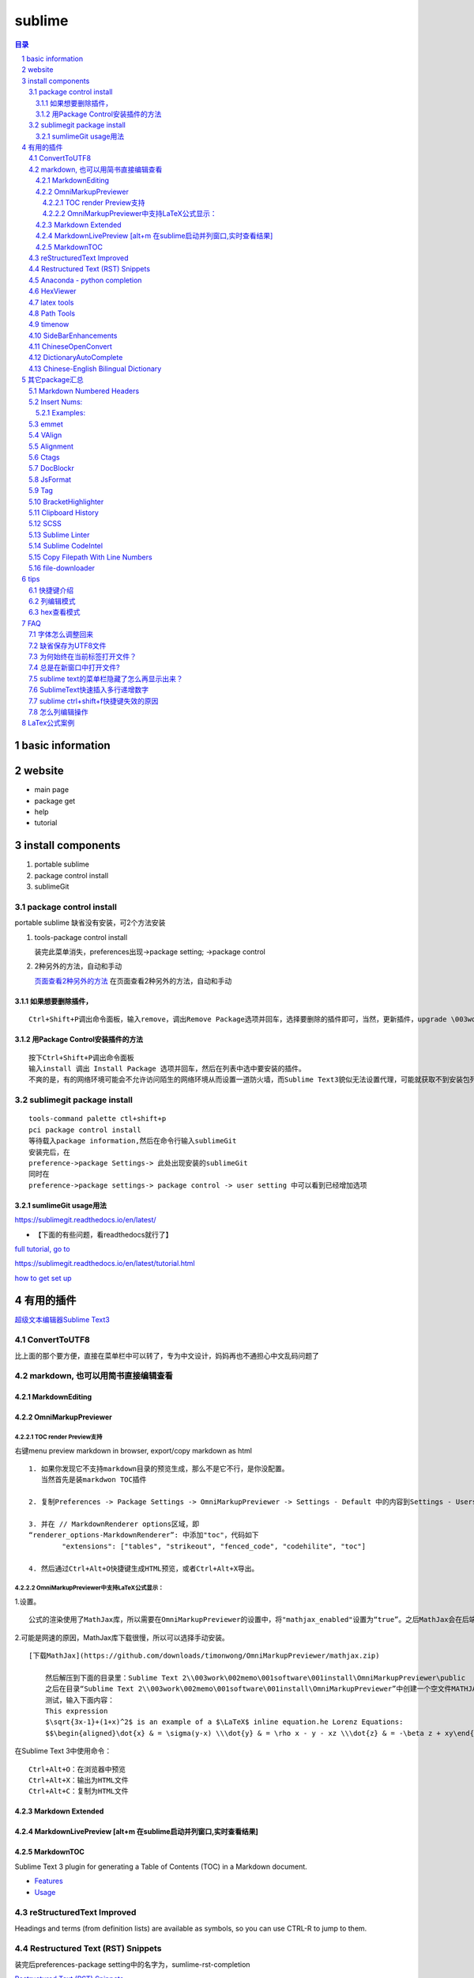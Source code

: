########
sublime
########

.. contents:: 目录
.. section-numbering::

basic information
=================

website
=======

-  main page

-  package get

-  help

-  tutorial

install components
==================

1. portable sublime
2. package control install
3. sublimeGit

package control install
-----------------------

portable sublime 缺省没有安装，可2个方法安装

1. tools-package control install

   装完此菜单消失，preferences出现->package setting; ->package control

2. 2种另外的方法，自动和手动

   `页面查看2种另外的方法 <https://packagecontrol.io/installation>`__
   在页面查看2种另外的方法，自动和手动

如果想要删除插件，
~~~~~~~~~~~~~~~~~~

::

   Ctrl+Shift+P调出命令面板，输入remove，调出Remove Package选项并回车，选择要删除的插件即可，当然，更新插件，upgrade \003work\002memo\001software\001install，通过简单的几个命令就可以方便的管理我们的插件了

用Package Control安装插件的方法
~~~~~~~~~~~~~~~~~~~~~~~~~~~~~~~

::

   按下Ctrl+Shift+P调出命令面板
   输入install 调出 Install Package 选项并回车，然后在列表中选中要安装的插件。
   不爽的是，有的网络环境可能会不允许访问陌生的网络环境从而设置一道防火墙，而Sublime Text3貌似无法设置代理，可能就获取不到安装包列表了。

sublimegit package install
--------------------------

::

   tools-command palette ctl+shift+p
   pci package control install
   等待载入package information,然后在命令行输入sublimeGit
   安装完后，在
   preference->package Settings-> 此处出现安装的sublimeGit
   同时在
   preference->package settings-> package control -> user setting 中可以看到已经增加选项

sumlimeGit usage用法
~~~~~~~~~~~~~~~~~~~~

https://sublimegit.readthedocs.io/en/latest/

-  【下面的有些问题，看readthedocs就行了】

`full tutorial, go to <https://docs.sublimegit.net/tutorial.html>`__

https://sublimegit.readthedocs.io/en/latest/tutorial.html

`how to get set up <https://docs.sublimegit.net/quickstart.html>`__

有用的插件
==========

`超级文本编辑器Sublime
Text3 <https://blog.csdn.net/enjoyyl/article/details/50057491#%20_90>`__

ConvertToUTF8
-------------

比上面的那个要方便，直接在菜单栏中可以转了，专为中文设计，妈妈再也不通担心中文乱码问题了

markdown, 也可以用简书直接编辑查看
----------------------------------

MarkdownEditing
~~~~~~~~~~~~~~~

OmniMarkupPreviewer
~~~~~~~~~~~~~~~~~~~

TOC render Preview支持
^^^^^^^^^^^^^^^^^^^^^^

右键menu preview markdown in browser, export/copy markdown as html

::

   1. 如果你发现它不支持markdown目录的预览生成，那么不是它不行，是你没配置。
      当然首先是装markdwon TOC插件

   2. 复制Preferences -> Package Settings -> OmniMarkupPreviewer -> Settings - Default 中的内容到Settings - Users中，

   3. 并在 // MarkdownRenderer options区域，即
   “renderer_options-MarkdownRenderer”: 中添加"toc"，代码如下
           "extensions": ["tables", "strikeout", "fenced_code", "codehilite", "toc"]

   4. 然后通过Ctrl+Alt+O快捷键生成HTML预览，或者Ctrl+Alt+X导出。

OmniMarkupPreviewer中支持LaTeX公式显示：
^^^^^^^^^^^^^^^^^^^^^^^^^^^^^^^^^^^^^^^^

1.设置。

::

   公式的渲染使用了MathJax库，所以需要在OmniMarkupPreviewer的设置中，将"mathjax_enabled"设置为“true”。之后MathJax会在后端自动下载。

2.可能是网速的原因，MathJax库下载很慢，所以可以选择手动安装。

::

   [下载MathJax](https://github.com/downloads/timonwong/OmniMarkupPreviewer/mathjax.zip)

       然后解压到下面的目录里：Sublime Text 2\\003work\002memo\001software\001install\OmniMarkupPreviewer\public
       之后在目录“Sublime Text 2\\003work\002memo\001software\001install\OmniMarkupPreviewer”中创建一个空文件MATHJAX.DOWNLOADED这样子MathJax就安装成功了。
       测试，输入下面内容：
       This expression 
       $\sqrt{3x-1}+(1+x)^2$ is an example of a $\LaTeX$ inline equation.he Lorenz Equations:
       $$\begin{aligned}\dot{x} & = \sigma(y-x) \\\dot{y} & = \rho x - y - xz \\\dot{z} & = -\beta z + xy\end{aligned}$$

在Sublime Text 3中使用命令：

::

   Ctrl+Alt+O：在浏览器中预览
   Ctrl+Alt+X：输出为HTML文件
   Ctrl+Alt+C：复制为HTML文件

Markdown Extended
~~~~~~~~~~~~~~~~~

MarkdownLivePreview [alt+m 在sublime启动并列窗口,实时查看结果]
~~~~~~~~~~~~~~~~~~~~~~~~~~~~~~~~~~~~~~~~~~~~~~~~~~~~~~~~~~~~~~

MarkdownTOC
~~~~~~~~~~~

Sublime Text 3 plugin for generating a Table of Contents (TOC) in a
Markdown document.

-  `Features <https://github.com/naokazuterada/MarkdownTOC#%20features>`__
-  `Usage <https://github.com/naokazuterada/MarkdownTOC#%20usage>`__

reStructuredText Improved
-------------------------

Headings and terms (from definition lists) are available as symbols, so
you can use CTRL-R to jump to them.

Restructured Text (RST) Snippets
--------------------------------

装完后preferences-package setting中的名字为，sumlime-rst-completion

`Restructured Text (RST)
Snippets <https://packagecontrol.io/\003work\002memo\001software\001install/Restructured%20Text%20(RST)%20Snippets>`__

-  用法链接

   -  `本地README <H:\tmp_H\001.work\002git\000study\000misc\sublime-rst-completion\README.rst>`__

   -  `Git-README <https://github.com/kevinluolog/sublime-rst-completion/blob/master/README.rst>`__

-  快捷键

   -  magic table

      1. grid table ``ctrl+t, enter``

         1. keep the column width fixed, ``ctrl+t, r``
            (``super+shift+t, r`` in Mac)
         2. merge simple cells: ``ctrl+t, down`` ``ctrl+t, up``

      2. simple table ``ctrl+t, s``

   -  Adjust header level： ``ctrl+-`` \| ``ctrl+keypad-``

   -  补齐: ``tab``

   -  jump between headers: ``alt+down`` \| ``alt+up``

   -  add new footnote: ``alt+shift+f``

   -  go back to the reference with ``shift+up``

-usage snippets

=========== =========================== ========================
shortcut    result                      key binding
=========== =========================== ========================
``h1``      Header level 1              see ``Headers``\ \_
``h2``      Header level 2             
``h3``      Header level 3             
``e``       emphasis                    ``ctrlalti``
\                                       (``supershifti`` on Mac)
``se``      strong emphasis             ``ctrlaltb``
\           (bold)                      (``supershiftb`` on Mac)
``lit``     literal text                ``ctrlaltk``
``literal`` (inline code)               (``supershiftk`` on Mac)
``list``    unordered list              see ``Smart Lists``\ \_
``listn``   ordered list               
``listan``  auto ordered list          
``def``     term definition            
``code``    codeblock (sphinx)         
``source``  preformatted (``::`` block)
``img``     image                      
``fig``     figure                     
``table``   simple table               
``link``    refered hyperlink          
``linki``   embeded hyperlink          
``fn``      autonumbered               
``cite``    footnote or cite            Footnotes
``quote``   Quotation (``epigraph``)    Tables
=========== =========================== ========================

接上：

shortcut

``attention`` ``caution`` ``danger`` ``error`` ``hint`` ``important``
``note`` ``tip`` ``warning``

-编译Python项目文档

Python的项目文档，大都基于 reStructuredText 撰写， Sphinx 发布，如何在
Sublime 中，通过按 Ctrl + B 直接编译工程呢？很简单，点击 Tools –> Build
System –> New Build System ，输入

::

   {
       "shell_cmd": "make html"
   }

保存，打开你工程的 Makefile 文件，然后按 Ctrl + Shift + B
选择你刚才保存的那个名字，就可以自动编译成html文档了。

Anaconda - python completion
----------------------------

Anaconda 强大的补全工具, 还能实时看文档, 转到定义, 自动格式化代码

`doc <http://damnwidget.github.io/anaconda/>`__

http://damnwidget.github.io/anaconda/

HexViewer
---------

hex查看模式

latex tools
-----------

`git latextools项目 <https://github.com/SublimeText/LaTeXTools>`__

`DOC on readthedocs <https://latextools.readthedocs.io/en/latest/>`__

-  配套

   1. sumatrapdf

      `sumatraPdf网址 <https://www.sumatrapdfreader.org/free-pdf-reader.html>`__
      `gitREP
      sumatrpdf <https://github.com/sumatrapdfreader/sumatrapdf>`__

Path Tools
----------

Open the Command Palette (Ctrl/Super + Shift + P) and enter one of the
following:

::

   Insert File Path
   Insert File Directory
   Insert File Name
   Insert Path Relative to Project
   Insert Directory Relative to Project
   Copy File Path
   Copy File Directory
   Copy File Name

timenow
-------

插入日期时间

Side​Bar​Enhancements
---------------------

\*.html文件，按f5 自动启动chrome浏览设置

::

   [
       { "keys": ["ctrl+shift+c"], "command": "copy_path" },
       //chrome
       { "keys": ["f5"], "command": "side_bar_files_open_with",
           "args": {
               "paths": [],
               "application": "C:\\Program Files\\Google\\Chrome\\Application\\chrome.exe",
               "extensions":".html"//匹配任何文件类型
               ,
           }
       },

   ]

Chinese​Open​Convert
--------------------

window install:

::

   git clone -b st3 https://github.com/rexdf/SublimeChineseConvert.git "%APPDATA%\Sublime Text 3\\003work\002memo\001software\001install\ChineseOpenConvert"

Dictionary​Auto​Complete
------------------------

`Dictionary​Auto​Complete <https://packagecontrol.io/packages/DictionaryAutoComplete>`__

注意：

发生了不取词的问题。原因是：user setting 文件中“encoding”:
“ISO-8859-1”,不能为空。

触发取词改成f1键，输入时需要小写

手动安装cndict,因为Dictionary​Auto​Complet安装时，不能改成f1键

到这里\ `下载 <https://github.com/divinites/cndict.git>`__

设置

-  command 设置自动完成切换，总的和package内 Two commands are added in
   the Command Palette (Ctrl+Shift+P):

   -  Dictionary Auto Complete: Toggle : Activate/deactivate this
      plug-in.

   -  Auto Complete: Toggle : Activate/deactivate the sublime
      auto-completion.

-  手动跳出来，Ctrl + Space

   Just type Ctrl + Space to show auto-completion,

-  自动跳出词语

   allow auto-complete to always show suggestions by changing your
   **‘Settings - User’** for example like this:
   “auto_complete_selector”: “text, comment, string”

-  词库

`FrequencyDictionaries on
github <https://github.com/kpym/FrequencyDictionaries>`__

-  dictionary :

A path to alternative dictionary to use in place of the default
dictionary used for spell-checking. This allows you for example to use a
frequency dictionary that will show in first place the most used words.

in preference-> packagesettin->autodictionarycomplete->user-setting:

::

     "languages": {
       "en_US": {
         // this is the encoding for the default ST dictionary
         "encoding": "",
         // you can overwrite here the default dictionary
         // for example by putting
         // "dictionary" : "Packages/User/frequency_en.txt",
         "dictionary" : "Packages/User/kl-dict/large_en.txt"
       },

Chinese-English Bilingual Dictionary
------------------------------------

`Chinese-English Bilingual
Dictionary <https://packagecontrol.io/packages/Chinese-English%20Bilingual%20Dictionary>`__

-  Usage:

Ctrl+Alt+Y: 有道词典 Youdao

Ctrl+Alt+C: 金山词典 Jinshan

Select a word you want to translate, use corresponding key-mappings,
then depending on the configuration “format”,

-  There are three possible parameter for format:

   -  “popup”:

   a tooltips pop-up will show up, it will not be embeded in but just
   float on the view. close it by ESC or Crtl+Shift+D

   -  “phantom”:

   a block of phantom will show up just below the line: Using
   Crtl+Shift+D to Erase all Phantoms

   -  “pannel”:

   This is the classical option, an Output Pannel will show up from the
   bottom.

其它package汇总
===============

Markdown Numbered Headers
-------------------------

like markdown TOC with additional feature of NUmber Heading

Insert Nums:
------------

https://packagecontrol.io/packages/Insert%20Nums

inserts (consecutive) numbers across multiple selections or modifies the
selections’ contents with expressions. Huge configurability.

::

   Ctrl+Alt+N
   <start>:<step>

   The complete syntax is: <start>:<step>~<format>::<expr>@<stopexpr><reverse>
   numbers: [<start>][:<step>][~<format>][::<expr>][@<stopexpr>][!]
   alpha:   <start>[:<step>][~<format>][@<stopexpr>][!]

for the detailed syntax specification, see:
`format_syntax.txt. <https://github.com/jbrooksuk/InsertNums/blob/master/format_syntax.txt>`__

essentially Python’s “str.format” syntax

::

   format        ::=  [[fill]align][sign][#][0][width][.precision][type]
   fill          ::=  <a character other than '}'>
   align         ::=  "<" | ">" | "=" | "^"
   sign          ::=  "+" | "-" | " "
   width         ::=  integer
   precision     ::=  integer
   type          ::=  "b" | "c" | "d" | "e" | "E" | "f" | "F" | "g" | "G" | "n" | "o" | "x" | "X" | "%"

Detailed syntax definition:

`format_syntax.txt <https://github.com/jbrooksuk/InsertNums/blob/master/format_syntax.txt>`__

-  **start**

   -  *with numbers* (optional): A

      `[decimalinteger](http://docs.python.org/2.6/reference/lexical_analysis.html#grammar-token-decimalinteger) <http://docs.python.org/2.6/reference/lexical_analysis.html#grammar-token-decimalinteger>`__

      or

      `[floatnumber](http://docs.python.org/2.6/reference/lexical_analysis.html#grammar-token-floatnumber) <http://docs.python.org/2.6/reference/lexical_analysis.html#grammar-token-floatnumber>`__

      according to Python's syntax specifications with an optional
      leading sign (``-`` or ``+``). Default: ``1``

   -  *with alphabet* (required): A sequence of either lower- or
      uppercase ASCII characters from the alphabet (``a`` to ``z`` and
      ``A`` to ``Z``).

-  **step** (optional)

   -  *with numbers*: A

      `[decimalinteger](http://docs.python.org/2.6/reference/lexical_analysis.html#grammar-token-decimalinteger) <http://docs.python.org/2.6/reference/lexical_analysis.html#grammar-token-decimalinteger>`__

      or

      `[floatnumber](http://docs.python.org/2.6/reference/lexical_analysis.html#grammar-token-floatnumber) <http://docs.python.org/2.6/reference/lexical_analysis.html#grammar-token-floatnumber>`__

      according to Python's syntax specifications with an optional
      leading sign (``-`` or ``+``). Default: ``1``

   -  *with alphabet*: A

      `[decimalinteger](http://docs.python.org/2.6/reference/lexical_analysis.html#grammar-token-decimalinteger) <http://docs.python.org/2.6/reference/lexical_analysis.html#grammar-token-decimalinteger>`__

      with an optional leading sign (``-`` or ``+``).

-  **format** (optional)

   -  *with numbers*: A format string in Python's [Format Specific

      Mini-Language](http://docs.python.org/2.6/library/string.html#format-specification-mini-language)
      (with small and unimportant adjustments for allowed types).

   -  *with alphabet*: Similar to *with numbers* but a stripped-down

      version only for strings. This only includes the
      ``[[fill]align][width]`` syntax and additionally accepts a ``w``
      character at the end (see above).

-  **expr** (optional)

   -  *numbers only*: A valid Python expression which modifies the value
      as you please. If specified, the *format string* is applied
      afterwards. Here is a list of available variables:

      -  ``s``: The value of ``step`` (specified in the format query and
         defaults to ``1``)
      -  ``n``: The number of selections
      -  ``i``: Just an integer holding the counter for the iteration;
         starts at ``0`` and is increased by ``1`` in every loop
      -  ``_``: The current value before the expression
         (``start + i * step``)
      -  ``p``: The result of the previously evaluated value (without
         formatting); ``0`` for the first value
      -  ``math``, ``random`` and ``re``: Useful modules that are
         pre-imported for you

      *Note*: The return value does not have to be a number type, you
      can also generate strings, tuples or booleans.

-  **stopexpr** (optional)

   A valid Python expression which returns a value that translates to
   true or false (in a boolean context). Theoretically this can be any
   value. You can use the same values as in **expr** with addition of
   the following:

   -  ``c``: The current evaluated value by the expression (without
      formatting) or just the same as ``_`` if there was no expression
      specified

   This ignores the number of selections which means that you can also
   have more or less values than selections. Especially useful when
   generating numbers from a single selection. - If there is more
   selections than numbers generated when processing the stop
   expression, all the remaining selections' text will be deleted. - If
   there is more numbers generated than selections, all further numbers
   are joining by newlines (``"\n"``) and added to the last selection
   made. This can be the first selection if there is only one.

-  **reverse** (optional)

   Must be ``!`` and results in the regions being filled in reversed
   order.

Examples:
~~~~~~~~~

::

   numbers: [<start>][:<step>][~<format>][::<expr>][@<stopexpr>][!]
   alpha:   <start>[:<step>][~<format>][@<stopexpr>][!]

format= [[fill]align][sign][#][0][width][.precision][type]

1. 传统法

   ::

       1:1~0>+#04d::_*1@i>=10!
       1:1~0> #04d::_*1@i>=10!
       1:1~k> #04d::_*1@i>=10!

       ~02@p==10 or ~02@_>10 or ~02@i==10

       i|p+3 if i!= 0 else _!

       |re.sub(r' +', ' ', _)

       float加入.

       1:1~0>+#04.2f::_*1@i>=10!

2. 移位法赋值

   ::

       0~#06x::1<<_@_>10

3. 字母

   ::

       z:25~w or z:-1~w

emmet
-----

::

   html自动补全
   ZenCoding
   不得不用的一款前端开发方面的插件，Write less , show more.安装后可直接使用，Tab键触发，Alt+Shift+W是个代码机器。

VAlign
------

inspired by alignment, automatically align

Alignment
---------

代码对齐，如写几个变量，选中这几行，Ctrl+Alt+A，哇，齐了。

Ctags
-----

函数跳转，我的电脑上是Alt+点击 函数名称，会跳转到相应的函数

DocBlockr
---------

注释插件，生成幽美的注释。标准的注释，包括函数名、参数、返回值等，并以多行显示，省去手动编写。

JsFormat
--------

格式化js代码，这个插件很有用，我们有时在网上看到某些效果，想查看是怎么实现的，但是代码被压缩过，很难阅读，不用怕，用ST3打开，按下快捷键，即可让代码还原，莫非是武林中失传已久的“还我靓靓拳”。

Tag
---

格式化标签，让乱七八糟的代码，瞬间整齐清晰。

BracketHighlighter
------------------

括弧高亮显示。

Clipboard History
-----------------

::

   剪切板历史，可以保存多个复制信息，按下ctrl+alt+v，可以选择历史剪切板。
   Goto-CSS-Declaration
   跳转到css文件该class的声明处，方便修改查看，如图下所示，注意对应的css文件要同时打开才行。

SCSS
----

支持scss的语法高亮，里面附带了好多CSS
Snippet，无论现用或者改造成，都可节省不少时间。
还有很多插件，jquery语法提示，jsHint等等。

Sublime Linter
--------------

这个插件帮你找到代码中的错误。它支持很多语言：PHP, Python, Java,
CoffeScript, CSS, HTML, JavaScript, Perl, PHP, Python, Ruby,
XML等。Javascript需要安装Node.js引擎，其他配置详见项目主页。强烈推荐安装。

Sublime CodeIntel
-----------------

Sublime
CodeIntel是我最喜欢的插件，它提供了很多IDE提供的功能，例如代码自动补齐，快速跳转到变量定义，在状态栏显示函数快捷信息等。
它支持的语言有：PHP, Python, RHTML, JavaScript, Smarty, Mason, Node.js,
XBL, Tcl, HTML, HTML5, TemplateToolkit, XUL, Django, Perl, Ruby,
Python3.

Copy Filepath With Line Numbers
-------------------------------

file-downloader
---------------

tips
====

快捷键介绍
----------

看这里，\ `Sublime
Text3使用指南 <https://www.cnblogs.com/ma-dongdong/p/7653231.html>`__

列编辑模式
----------

1. 方式一

   Shift+鼠标右键 or 鼠标中键

2. 方式二

   sublime 对 列编辑模式 Key binding设置如下：

   ::

       路径：Preferences→Key Bindings  
          { "keys": ["ctrl+alt+up"], "command": "select_lines", "args": {"forward": false} },
          { "keys": ["ctrl+alt+down"], "command": "select_lines", "args": {"forward": true} },
       但ctrl+alt+up/down 和windows的快捷键设置冲突，我们可以自定义上述设置
       路径：Preferences→Key Bindings – User
       [{ "keys": ["alt+up"], "command": "select_lines", "args": {"forward": false} },
        { "keys": ["alt+down"], "command": "select_lines", "args": {"forward": true} },
       ]    

3. 方式三

   选中需要进行列编辑的多行，然后按下Ctrl+Shift+L也可以开启列编辑模式。

hex查看模式
-----------

::

   HexViewer
   Ctrl + Shift + P
   安装HexViewer
   Tools > \003work\002memo\001software\001install > Hex Viewer > Toggle Hex View

FAQ
===

字体怎么调整回来
----------------

preferences->font

-  快捷键

   larger: ctrl+= smaller:ctrl+shift+ keypad+(注意一定要是小键盘上的+)

-  和OmnMarkupPreview中切换标题的快捷键的误用

   增大标题: ctrl+ 减小标题: ctrl+ keypad+

缺省保存为UTF8文件
------------------

::

   Preferences 设置-默认
   Preferences.sublime-settings文件：
   // 默认编码格式
   "default_encoding": "UTF-8",

##怎么用正则模式查找替换

::

   (#{1,6}): 表示查找1到6个#的字符,()表示匹配的意思，并放入$1
   替换成$1 ：表示在原先的标题符号后面加上空格

##出现服务找不到，preview不成功如下提示

::

   Error: 404 Not Found
   Sorry, the requested URL 'http://127.0.0.1:51004/view/28' caused an error:
   'buffer_id(28) is not valid (closed or unsupported file format)'
   **NOTE:** If you run multiple instances of Sublime Text, you may want to adjust
   the `server_port` option in order to get this plugin work again.


   sublime Text > Preferences > Package Settings > OmniMarkupPreviewer > Settings - User
   粘贴下列的扩展去代替原来的扩展（我用了方法1）
   {
       "renderer_options-MarkdownRenderer": {
           "extensions": ["tables", "fenced_code", "codehilite"]
       }
   }

移除了“Strikethrough” 就好了，但是发现把这个再加回也好了。不知道什么原因

为何始终在当前标签打开文件？
----------------------------

preferences->setting

// KL+:
解决始终在当前标签打开文件的问题，可能是安装了fileDiff插件带来的。

“preview_on_click”: false,

总是在新窗口中打开文件?
-----------------------

Preferences -> Settings – Default ->
搜索open_files_in_new_window，将其true 改为 false 后，重启一下sublime
text

sublime text的菜单栏隐藏了怎么再显示出来？
------------------------------------------

按住alt键，就可以暂时显示菜单栏了，再次点击“显示/隐藏菜单栏”就能恢复了。

SublimeText快速插入多行递增数字
-------------------------------

`SublimeText快速插入多行递增数字 <https://blog.csdn.net/cxrsdn/article/details/82496800>`__

`InsertNums <https://github.com/jbrooksuk/InsertNums>`__

sublime ctrl+shift+f快捷键失效的原因
------------------------------------

输入法去掉相应的快捷键

怎么列编辑操作
--------------

`Column
Selection <https://www.sublimetext.com/docs/2/column_selection.html>`__

-  Right Mouse Button + Shift
-  OR: Middle Mouse Button
-  Add to selection: Ctrl
-  Subtract from selection: Alt

LaTex公式案例
=============

latex example:

.. math::

   f(x;\mu,\sigma^2) = \frac{1}{\sigma\sqrt{2\pi}} e^{ -\frac{1}{2}\left(\frac{x-\mu}{\sigma}\right)^2 }

equation.he Lorenz Equations

.. math::

  \begin{aligned}\dot{x} & = \sigma(y-x) \\\dot{y} & = \rho x - y - xz \\\dot{z} & = -\beta z + xy\end{aligned}

inline an example of a LaTeX
:math:`\sqrt{3x-1}+(1+x)^2`
